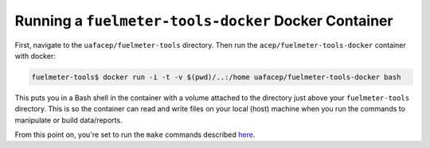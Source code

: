 """""""""""""""""""""""""""""""""""""""""""""""""""""
Running a ``fuelmeter-tools-docker`` Docker Container 
"""""""""""""""""""""""""""""""""""""""""""""""""""""

First, navigate to the ``uafacep/fuelmeter-tools`` directory. Then run the ``acep/fuelmeter-tools-docker`` container with docker:

.. code-block::

	fuelmeter-tools$ docker run -i -t -v $(pwd)/..:/home uafacep/fuelmeter-tools-docker bash

This puts you in a Bash shell in the container with a volume attached to the directory just above your ``fuelmeter-tools`` directory. This is so the container can read and write files on your local (host) machine when you run the commands to manipulate or build data/reports.

From this point on, you're set to run the ``make`` commands described `here <../fuelmeter-tools/make_commands.rst>`_.
